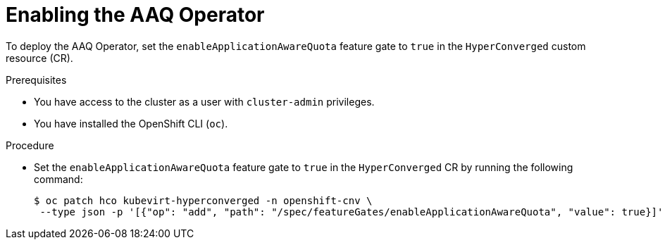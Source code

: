 // Module included in the following assemblies:
//
// * virt/virtual_machines/advanced_vm_management/virt-understanding-aaq-operator.adoc               

:_mod-docs-content-type: PROCEDURE                                    
[id="virt-enabling-aaq-operator_{context}"]                                   
= Enabling the AAQ Operator

To deploy the AAQ Operator, set the `enableApplicationAwareQuota` feature gate to `true` in the `HyperConverged` custom resource (CR).

.Prerequisites
* You have access to the cluster as a user with `cluster-admin` privileges.
* You have installed the OpenShift CLI (`oc`).

.Procedure
* Set the `enableApplicationAwareQuota` feature gate to `true` in the `HyperConverged` CR by running the following command:
+
[source,terminal]
----
$ oc patch hco kubevirt-hyperconverged -n openshift-cnv \
 --type json -p '[{"op": "add", "path": "/spec/featureGates/enableApplicationAwareQuota", "value": true}]'
----
